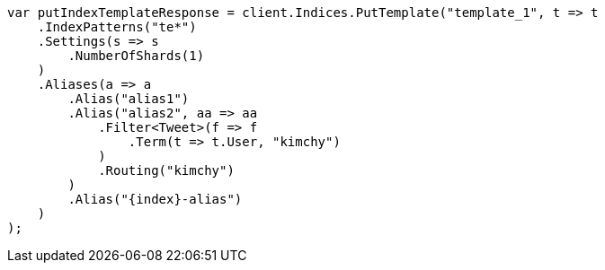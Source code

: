 // indices/templates.asciidoc:146

////
IMPORTANT NOTE
==============
This file is generated from method Line146 in https://github.com/elastic/elasticsearch-net/tree/master/tests/Examples/Indices/TemplatesPage.cs#L60-L104.
If you wish to submit a PR to change this example, please change the source method above and run

dotnet run -- asciidoc

from the ExamplesGenerator project directory, and submit a PR for the change at
https://github.com/elastic/elasticsearch-net/pulls
////

[source, csharp]
----
var putIndexTemplateResponse = client.Indices.PutTemplate("template_1", t => t
    .IndexPatterns("te*")
    .Settings(s => s
        .NumberOfShards(1)
    )
    .Aliases(a => a
        .Alias("alias1")
        .Alias("alias2", aa => aa
            .Filter<Tweet>(f => f
                .Term(t => t.User, "kimchy")
            )
            .Routing("kimchy")
        )
        .Alias("{index}-alias")
    )
);
----
